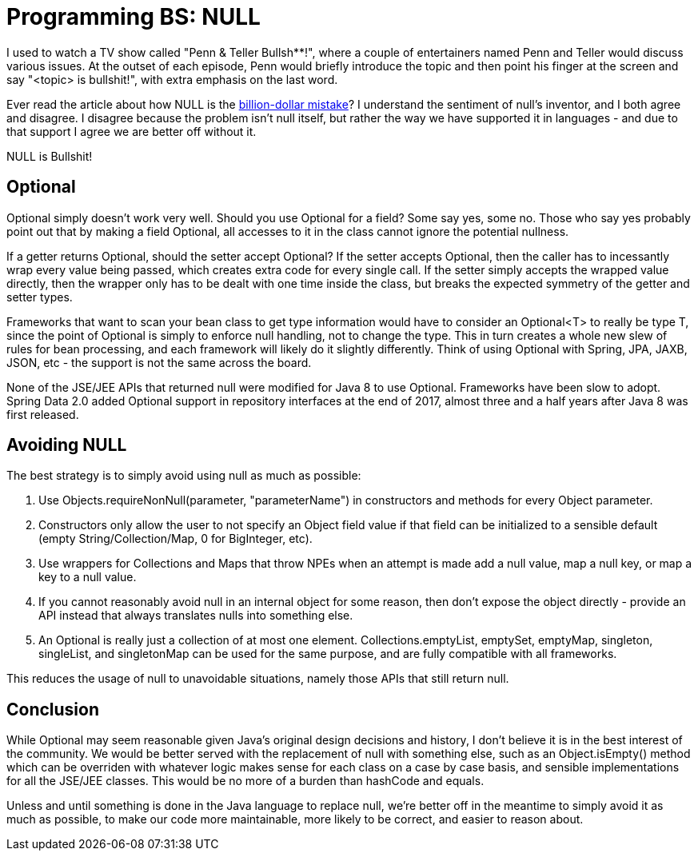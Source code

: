 // SPDX-License-Identifier: Apache-2.0
:doctype: article

= Programming BS: NULL

I used to watch a TV show called "Penn & Teller Bullsh**!", where a couple of entertainers named Penn and Teller would
discuss various issues. At the outset of each episode, Penn would briefly introduce the topic and then point his finger
at the screen and say "<topic> is bullshit!", with extra emphasis on the last word.

Ever read the article about how NULL is the https://en.wikipedia.org/wiki/Tony_Hoare"[billion-dollar mistake]?
I understand the sentiment of null's inventor, and I both agree and disagree. I disagree because the problem isn't null itself,
but rather the way we have supported it in languages - and due to that support I agree we are better off without it.

NULL is Bullshit!

== Optional

Optional simply doesn't work very well. Should you use Optional for a field? Some say yes, some no. Those who say yes probably
point out that by making a field Optional, all accesses to it in the class cannot ignore the potential nullness.

If a getter returns Optional, should the setter accept Optional? If the setter accepts Optional, then the caller has to
incessantly wrap every value being passed, which creates extra code for every single call. If the setter simply accepts
the wrapped value directly, then the wrapper only has to be dealt with one time inside the class, but breaks the expected
symmetry of the getter and setter types.

Frameworks that want to scan your bean class to get type information would have to consider an Optional<T> to really be
type T, since the point of Optional is simply to enforce null handling, not to change the type. This in turn creates a
whole new slew of rules for bean processing, and each framework will likely do it slightly differently. Think of using
Optional with Spring, JPA, JAXB, JSON, etc - the support is not the same across the board.

None of the JSE/JEE APIs that returned null were modified for Java 8 to use Optional. Frameworks have been slow to adopt.
Spring Data 2.0 added Optional support in repository interfaces at the end of 2017, almost three and a half years after
Java 8 was first released.

== Avoiding NULL

The best strategy is to simply avoid using null as much as possible:

. Use Objects.requireNonNull(parameter, "parameterName") in constructors and methods for every Object parameter.
. Constructors only allow the user to not specify an Object field value if that field can be initialized to a sensible default (empty String/Collection/Map, 0 for BigInteger, etc).
. Use wrappers for Collections and Maps that throw NPEs when an attempt is made add a null value, map a null key, or map a key to a null value.
. If you cannot reasonably avoid null in an internal object for some reason, then don't expose the object directly - provide an API instead that always translates nulls into something else.
. An Optional is really just a collection of at most one element. Collections.emptyList, emptySet, emptyMap, singleton, singleList, and singletonMap can be used for the same purpose, and are fully compatible with all frameworks.

This reduces the usage of null to unavoidable situations, namely those APIs that still return null.

== Conclusion

While Optional may seem reasonable given Java's original design decisions and history, I don't believe it is in the best
interest of the community. We would be better served with the replacement of null with something else, such as an Object.isEmpty()
method which can be overriden with whatever logic makes sense for each class on a case by case basis, and sensible implementations
for all the JSE/JEE classes. This would be no more of a burden than hashCode and equals.

Unless and until something is done in the Java language to replace null, we're better off in the meantime to simply avoid
it as much as possible, to make our code more maintainable, more likely to be correct, and easier to reason about.
